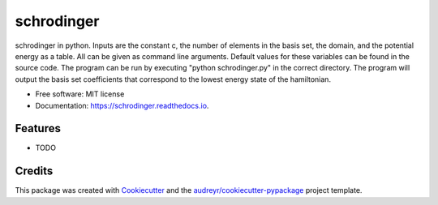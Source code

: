 ===========
schrodinger
===========


.. image:: https://img.shields.io/pypi/v/schrodinger.svg
        :target: https://pypi.python.org/pypi/schrodinger

.. image:: https://img.shields.io/travis/floompytuesday/schrodinger.svg
        :target: https://travis-ci.org/floompytuesday/schrodinger

.. image:: https://readthedocs.org/projects/schrodinger/badge/?version=latest
        :target: https://schrodinger.readthedocs.io/en/latest/?badge=latest
        :alt: Documentation Status




schrodinger in python. Inputs are the constant c, the number of elements in the basis set, the domain, and the potential energy as a table.
All can be given as command line arguments.  Default values for these variables can be found in the source code. The program can be run by executing "python schrodinger.py" in the correct directory. 
The program will output the basis set coefficients that correspond to the lowest energy state of the hamiltonian.


* Free software: MIT license
* Documentation: https://schrodinger.readthedocs.io.


Features
--------

* TODO

Credits
-------

This package was created with Cookiecutter_ and the `audreyr/cookiecutter-pypackage`_ project template.

.. _Cookiecutter: https://github.com/audreyr/cookiecutter
.. _`audreyr/cookiecutter-pypackage`: https://github.com/audreyr/cookiecutter-pypackage
